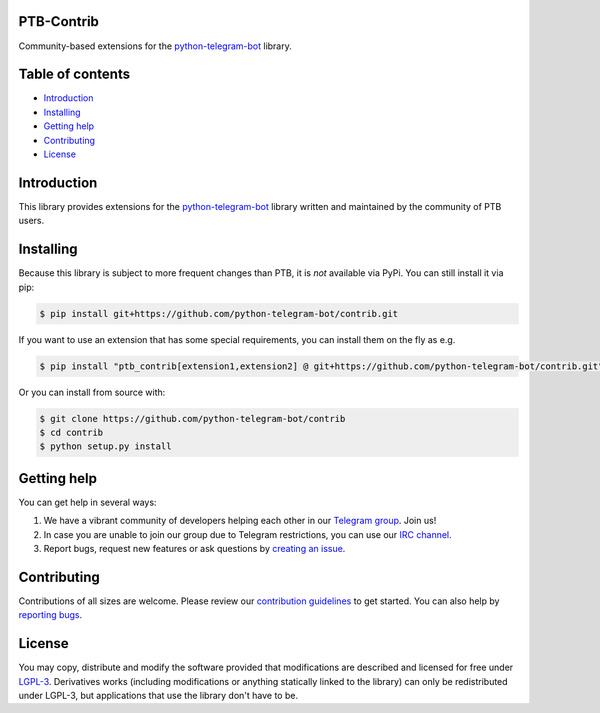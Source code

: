 ===========
PTB-Contrib
===========

Community-based extensions for the `python-telegram-bot <https://python-telegram-bot.org>`_ library.


.. image:: https://img.shields.io/badge/python-3.6%7C3.7%7C3.8%7C3.9-blue
   :target: https://www.python.org/doc/versions/
   :alt: Supported Python versions

.. image:: https://img.shields.io/pypi/l/python-telegram-bot.svg
   :target: https://www.gnu.org/licenses/lgpl-3.0.html
   :alt: LGPLv3 License

.. image:: https://github.com/python-telegram-bot/contrib/workflows/GitHub%20Actions/badge.svg?event=push
   :target: https://github.com/python-telegram-bot/contrib/
   :alt: Github Actions workflow

.. image:: http://isitmaintained.com/badge/resolution/python-telegram-bot/contrib.svg
   :target: http://isitmaintained.com/project/python-telegram-bot/contrib
   :alt: Median time to resolve an issue

.. image:: https://api.codacy.com/project/badge/Grade/99d901eaa09b44b4819aec05c330c968
   :target: https://www.codacy.com/app/python-telegram-bot/contrib?utm_source=github.com&amp;utm_medium=referral&amp;utm_content=python-telegram-bot/contrib&amp;utm_campaign=Badge_Grade
   :alt: Code quality

.. image:: https://img.shields.io/badge/code%20style-black-000000.svg
    :target: https://github.com/psf/black

.. image:: https://img.shields.io/badge/Telegram-Group-blue.svg
   :target: https://telegram.me/pythontelegrambotgroup
   :alt: Telegram Group

.. image:: https://img.shields.io/badge/IRC-Channel-blue.svg
   :target: https://webchat.freenode.net/?channels=##python-telegram-bot
   :alt: IRC Bridge

=================
Table of contents
=================

- `Introduction`_

- `Installing`_

- `Getting help`_

- `Contributing`_

- `License`_

============
Introduction
============

This library provides extensions for the `python-telegram-bot <https://python-telegram-bot.org>`_ library written and maintained by the community of PTB users.

==========
Installing
==========

Because this library is subject to more frequent changes than PTB, it is *not* available via PyPi. You can still install it via pip:

.. code:: shell

    $ pip install git+https://github.com/python-telegram-bot/contrib.git

If you want to use an extension that has some special requirements, you can install them on the fly as e.g.

.. code:: shell

    $ pip install "ptb_contrib[extension1,extension2] @ git+https://github.com/python-telegram-bot/contrib.git"

Or you can install from source with:

.. code:: shell

    $ git clone https://github.com/python-telegram-bot/contrib
    $ cd contrib
    $ python setup.py install

============
Getting help
============

You can get help in several ways:

1. We have a vibrant community of developers helping each other in our `Telegram group <https://telegram.me/pythontelegrambotgroup>`_. Join us!

2. In case you are unable to join our group due to Telegram restrictions, you can use our `IRC channel <https://webchat.freenode.net/?channels=##python-telegram-bot>`_.

3. Report bugs, request new features or ask questions by `creating an issue <https://github.com/python-telegram-bot/contrib/issues/new/choose>`_.

============
Contributing
============

Contributions of all sizes are welcome. Please review our `contribution guidelines <https://github.com/python-telegram-bot/contrib/blob/master/.github/CONTRIBUTING.rst>`_ to get started. You can also help by `reporting bugs <https://github.com/python-telegram-bot/contrib/issues/new>`_.

=======
License
=======

You may copy, distribute and modify the software provided that modifications are described and licensed for free under `LGPL-3 <https://www.gnu.org/licenses/lgpl-3.0.html>`_. Derivatives works (including modifications or anything statically linked to the library) can only be redistributed under LGPL-3, but applications that use the library don't have to be.
